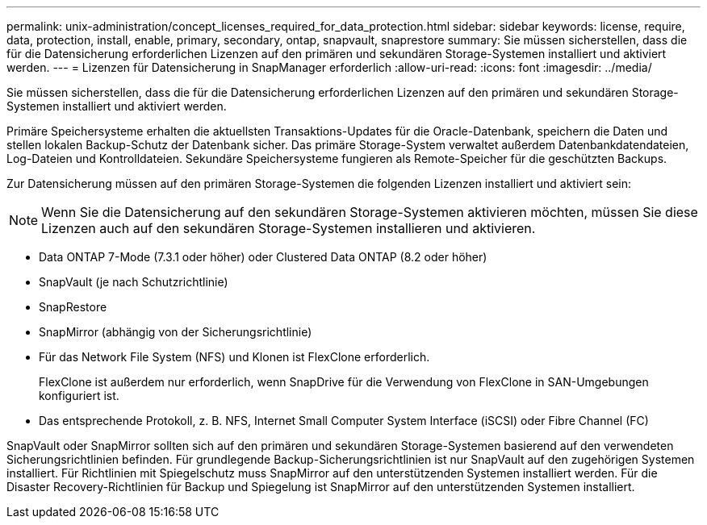 ---
permalink: unix-administration/concept_licenses_required_for_data_protection.html 
sidebar: sidebar 
keywords: license, require, data, protection, install, enable, primary, secondary, ontap, snapvault, snaprestore 
summary: Sie müssen sicherstellen, dass die für die Datensicherung erforderlichen Lizenzen auf den primären und sekundären Storage-Systemen installiert und aktiviert werden. 
---
= Lizenzen für Datensicherung in SnapManager erforderlich
:allow-uri-read: 
:icons: font
:imagesdir: ../media/


[role="lead"]
Sie müssen sicherstellen, dass die für die Datensicherung erforderlichen Lizenzen auf den primären und sekundären Storage-Systemen installiert und aktiviert werden.

Primäre Speichersysteme erhalten die aktuellsten Transaktions-Updates für die Oracle-Datenbank, speichern die Daten und stellen lokalen Backup-Schutz der Datenbank sicher. Das primäre Storage-System verwaltet außerdem Datenbankdatendateien, Log-Dateien und Kontrolldateien. Sekundäre Speichersysteme fungieren als Remote-Speicher für die geschützten Backups.

Zur Datensicherung müssen auf den primären Storage-Systemen die folgenden Lizenzen installiert und aktiviert sein:


NOTE: Wenn Sie die Datensicherung auf den sekundären Storage-Systemen aktivieren möchten, müssen Sie diese Lizenzen auch auf den sekundären Storage-Systemen installieren und aktivieren.

* Data ONTAP 7-Mode (7.3.1 oder höher) oder Clustered Data ONTAP (8.2 oder höher)
* SnapVault (je nach Schutzrichtlinie)
* SnapRestore
* SnapMirror (abhängig von der Sicherungsrichtlinie)
* Für das Network File System (NFS) und Klonen ist FlexClone erforderlich.
+
FlexClone ist außerdem nur erforderlich, wenn SnapDrive für die Verwendung von FlexClone in SAN-Umgebungen konfiguriert ist.

* Das entsprechende Protokoll, z. B. NFS, Internet Small Computer System Interface (iSCSI) oder Fibre Channel (FC)


SnapVault oder SnapMirror sollten sich auf den primären und sekundären Storage-Systemen basierend auf den verwendeten Sicherungsrichtlinien befinden. Für grundlegende Backup-Sicherungsrichtlinien ist nur SnapVault auf den zugehörigen Systemen installiert. Für Richtlinien mit Spiegelschutz muss SnapMirror auf den unterstützenden Systemen installiert werden. Für die Disaster Recovery-Richtlinien für Backup und Spiegelung ist SnapMirror auf den unterstützenden Systemen installiert.
